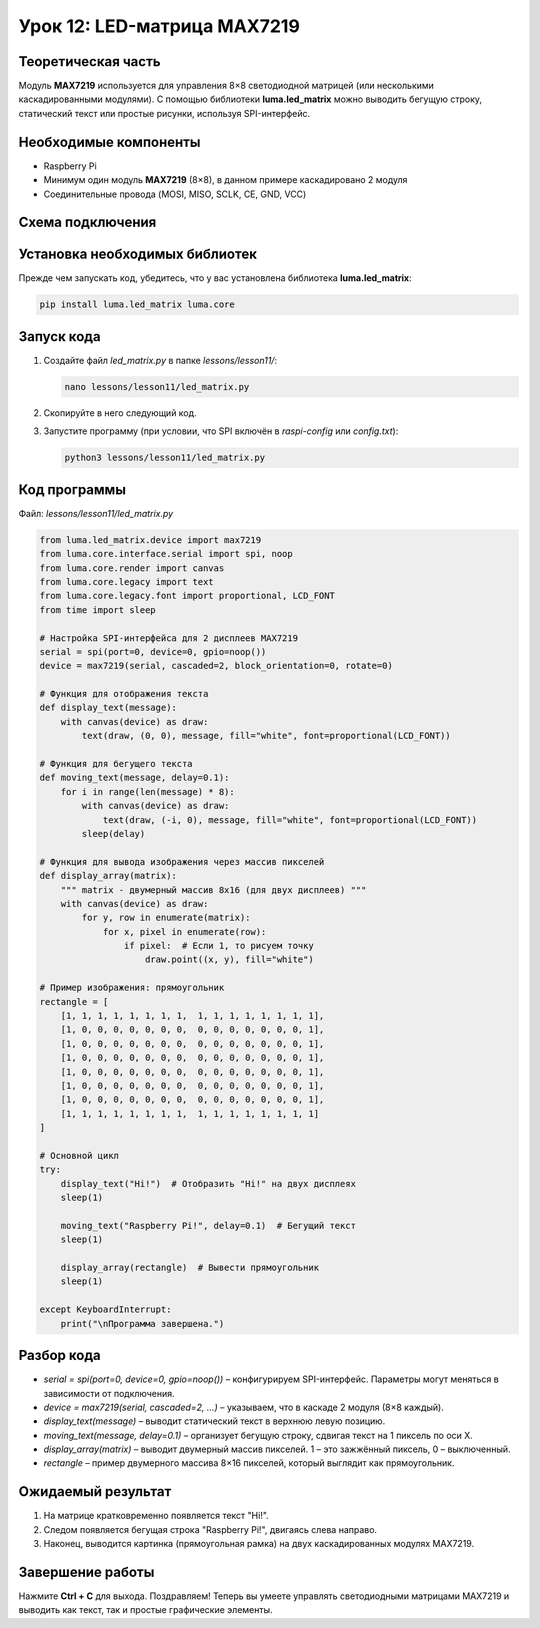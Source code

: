 ============================
Урок 12: LED-матрица MAX7219
============================

Теоретическая часть
-------------------
Модуль **MAX7219** используется для управления 8×8 светодиодной матрицей (или несколькими каскадированными модулями). С помощью библиотеки **luma.led_matrix** можно выводить бегущую строку, статический текст или простые рисунки, используя SPI-интерфейс.

Необходимые компоненты
----------------------
- Raspberry Pi
- Минимум один модуль **MAX7219** (8×8), в данном примере каскадировано 2 модуля
- Соединительные провода (MOSI, MISO, SCLK, CE, GND, VCC)

Схема подключения
-----------------
.. figure:: images/lesson12.png
   :width: 80%
   :align: center

Установка необходимых библиотек
-------------------------------
Прежде чем запускать код, убедитесь, что у вас установлена библиотека **luma.led_matrix**:

.. code-block:: bash

   pip install luma.led_matrix luma.core

Запуск кода
-----------
1. Создайте файл `led_matrix.py` в папке `lessons/lesson11/`:

   .. code-block:: bash

      nano lessons/lesson11/led_matrix.py

2. Скопируйте в него следующий код.
3. Запустите программу (при условии, что SPI включён в `raspi-config` или `config.txt`):

   .. code-block:: bash

      python3 lessons/lesson11/led_matrix.py

Код программы
-------------
Файл: `lessons/lesson11/led_matrix.py`

.. code-block:: python

   from luma.led_matrix.device import max7219
   from luma.core.interface.serial import spi, noop
   from luma.core.render import canvas
   from luma.core.legacy import text
   from luma.core.legacy.font import proportional, LCD_FONT
   from time import sleep

   # Настройка SPI-интерфейса для 2 дисплеев MAX7219
   serial = spi(port=0, device=0, gpio=noop())
   device = max7219(serial, cascaded=2, block_orientation=0, rotate=0)

   # Функция для отображения текста
   def display_text(message):
       with canvas(device) as draw:
           text(draw, (0, 0), message, fill="white", font=proportional(LCD_FONT))

   # Функция для бегущего текста
   def moving_text(message, delay=0.1):
       for i in range(len(message) * 8):
           with canvas(device) as draw:
               text(draw, (-i, 0), message, fill="white", font=proportional(LCD_FONT))
           sleep(delay)

   # Функция для вывода изображения через массив пикселей
   def display_array(matrix):
       """ matrix - двумерный массив 8x16 (для двух дисплеев) """
       with canvas(device) as draw:
           for y, row in enumerate(matrix):
               for x, pixel in enumerate(row):
                   if pixel:  # Если 1, то рисуем точку
                       draw.point((x, y), fill="white")

   # Пример изображения: прямоугольник
   rectangle = [
       [1, 1, 1, 1, 1, 1, 1, 1,  1, 1, 1, 1, 1, 1, 1, 1],
       [1, 0, 0, 0, 0, 0, 0, 0,  0, 0, 0, 0, 0, 0, 0, 1],
       [1, 0, 0, 0, 0, 0, 0, 0,  0, 0, 0, 0, 0, 0, 0, 1],
       [1, 0, 0, 0, 0, 0, 0, 0,  0, 0, 0, 0, 0, 0, 0, 1],
       [1, 0, 0, 0, 0, 0, 0, 0,  0, 0, 0, 0, 0, 0, 0, 1],
       [1, 0, 0, 0, 0, 0, 0, 0,  0, 0, 0, 0, 0, 0, 0, 1],
       [1, 0, 0, 0, 0, 0, 0, 0,  0, 0, 0, 0, 0, 0, 0, 1],
       [1, 1, 1, 1, 1, 1, 1, 1,  1, 1, 1, 1, 1, 1, 1, 1]
   ]

   # Основной цикл
   try:
       display_text("Hi!")  # Отобразить "Hi!" на двух дисплеях
       sleep(1)

       moving_text("Raspberry Pi!", delay=0.1)  # Бегущий текст
       sleep(1)

       display_array(rectangle)  # Вывести прямоугольник
       sleep(1)

   except KeyboardInterrupt:
       print("\nПрограмма завершена.")

Разбор кода
-----------
- `serial = spi(port=0, device=0, gpio=noop())` – конфигурируем SPI-интерфейс. Параметры могут меняться в зависимости от подключения.
- `device = max7219(serial, cascaded=2, ...)` – указываем, что в каскаде 2 модуля (8×8 каждый).
- `display_text(message)` – выводит статический текст в верхнюю левую позицию.
- `moving_text(message, delay=0.1)` – организует бегущую строку, сдвигая текст на 1 пиксель по оси X.
- `display_array(matrix)` – выводит двумерный массив пикселей. 1 – это зажжённый пиксель, 0 – выключенный.
- `rectangle` – пример двумерного массива 8×16 пикселей, который выглядит как прямоугольник.

Ожидаемый результат
-------------------
1. На матрице кратковременно появляется текст "Hi!".
2. Следом появляется бегущая строка "Raspberry Pi!", двигаясь слева направо.
3. Наконец, выводится картинка (прямоугольная рамка) на двух каскадированных модулях MAX7219.

.. .. figure:: images/max7219_display.gif
..    :width: 50%
..    :align: center

   **Рис. 2:** Пример вывода на светодиодные матрицы

Завершение работы
-----------------
Нажмите **Ctrl + C** для выхода. Поздравляем! Теперь вы умеете управлять светодиодными матрицами MAX7219 и выводить как текст, так и простые графические элементы.
